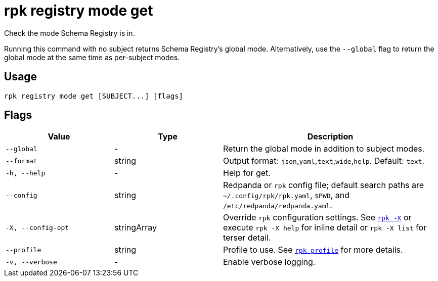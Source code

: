 = rpk registry mode get
// tag::single-source[]

Check the mode Schema Registry is in.

Running this command with no subject returns Schema Registry's global mode. Alternatively, use the `--global` flag to return the global mode at the same time as per-subject modes.

== Usage

[,bash]
----
rpk registry mode get [SUBJECT...] [flags]
----

== Flags

[cols="1m,1a,2a"]
|===
|*Value* |*Type* |*Description*

|--global |- |Return the global mode in addition to subject modes.

|--format |string |Output format: `json`,`yaml`,`text`,`wide`,`help`. Default: `text`.

|-h, --help |- |Help for get.

|--config |string |Redpanda or `rpk` config file; default search paths are `~/.config/rpk/rpk.yaml`, `$PWD`, and `/etc/redpanda/redpanda.yaml`.

|-X, --config-opt |stringArray |Override `rpk` configuration settings. See xref:reference:rpk/rpk-x-options.adoc[`rpk -X`] or execute `rpk -X help` for inline detail or `rpk -X list` for terser detail.

|--profile |string |Profile to use. See xref:reference:rpk/rpk-profile.adoc[`rpk profile`] for more details.

|-v, --verbose |- |Enable verbose logging.
|===